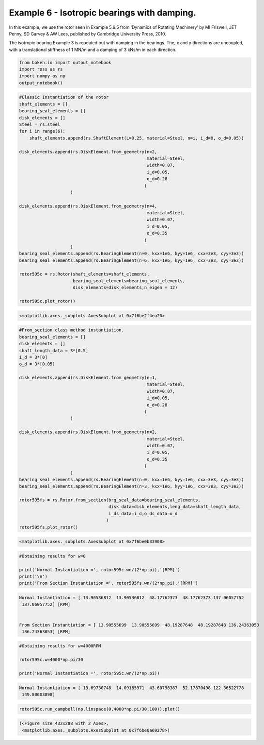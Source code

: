 
Example 6 - Isotropic bearings with damping.
============================================

In this example, we use the rotor seen in Example 5.9.5 from ‘Dynamics
of Rotating Machinery’ by MI Friswell, JET Penny, SD Garvey & AW Lees,
published by Cambridge University Press, 2010.

The isotropic bearing Example 3 is repeated but with damping in the
bearings. The, x and y directions are uncoupled, with a translational
stiffness of 1 MN/m and a damping of 3 kNs/m in each direction.

.. code:: ipython3

    from bokeh.io import output_notebook
    import ross as rs
    import numpy as np
    output_notebook()



.. raw:: html

    
        <div class="bk-root">
            <a href="https://bokeh.pydata.org" target="_blank" class="bk-logo bk-logo-small bk-logo-notebook"></a>
            <span id="1001">Loading BokehJS ...</span>
        </div>




.. code:: ipython3

    #Classic Instantiation of the rotor
    shaft_elements = []
    bearing_seal_elements = []
    disk_elements = []
    Steel = rs.steel
    for i in range(6):
        shaft_elements.append(rs.ShaftElement(L=0.25, material=Steel, n=i, i_d=0, o_d=0.05))
    
    disk_elements.append(rs.DiskElement.from_geometry(n=2,
                                                      material=Steel, 
                                                      width=0.07,
                                                      i_d=0.05, 
                                                      o_d=0.28
                                                     )
                        )
    
    disk_elements.append(rs.DiskElement.from_geometry(n=4,
                                                      material=Steel, 
                                                      width=0.07,
                                                      i_d=0.05, 
                                                      o_d=0.35
                                                     )
                        )
    bearing_seal_elements.append(rs.BearingElement(n=0, kxx=1e6, kyy=1e6, cxx=3e3, cyy=3e3))
    bearing_seal_elements.append(rs.BearingElement(n=6, kxx=1e6, kyy=1e6, cxx=3e3, cyy=3e3))
    
    rotor595c = rs.Rotor(shaft_elements=shaft_elements,
                         bearing_seal_elements=bearing_seal_elements,
                         disk_elements=disk_elements,n_eigen = 12)
    
    rotor595c.plot_rotor()




.. code-block:: text

    <matplotlib.axes._subplots.AxesSubplot at 0x7f6be2f4ea20>




.. image:: example_05_09_05_files/example_05_09_05_2_1.png


.. code:: ipython3

    #From_section class method instantiation.
    bearing_seal_elements = []
    disk_elements = []
    shaft_length_data = 3*[0.5]
    i_d = 3*[0]
    o_d = 3*[0.05]
    
    disk_elements.append(rs.DiskElement.from_geometry(n=1,
                                                      material=Steel, 
                                                      width=0.07,
                                                      i_d=0.05, 
                                                      o_d=0.28
                                                     )
                        )
    
    disk_elements.append(rs.DiskElement.from_geometry(n=2,
                                                      material=Steel, 
                                                      width=0.07,
                                                      i_d=0.05, 
                                                      o_d=0.35
                                                     )
                        )
    bearing_seal_elements.append(rs.BearingElement(n=0, kxx=1e6, kyy=1e6, cxx=3e3, cyy=3e3))
    bearing_seal_elements.append(rs.BearingElement(n=3, kxx=1e6, kyy=1e6, cxx=3e3, cyy=3e3))
    
    rotor595fs = rs.Rotor.from_section(brg_seal_data=bearing_seal_elements,
                                       disk_data=disk_elements,leng_data=shaft_length_data,
                                       i_ds_data=i_d,o_ds_data=o_d
                                      )
    rotor595fs.plot_rotor()





.. code-block:: text

    <matplotlib.axes._subplots.AxesSubplot at 0x7f6be0b33908>




.. image:: example_05_09_05_files/example_05_09_05_3_1.png


.. code:: ipython3

    #Obtaining results for w=0 
    
    print('Normal Instantiation =', rotor595c.wn/(2*np.pi),'[RPM]')
    print('\n')
    print('From Section Instantiation =', rotor595fs.wn/(2*np.pi),'[RPM]')


.. code-block:: text

    Normal Instantiation = [ 13.90536812  13.90536812  48.17762373  48.17762373 137.06057752
     137.06057752] [RPM]
    
    
    From Section Instantiation = [ 13.90555699  13.90555699  48.19287648  48.19287648 136.24363053
     136.24363053] [RPM]


.. code:: ipython3

    #Obtaining results for w=4000RPM 
    
    rotor595c.w=4000*np.pi/30
    
    print('Normal Instantiation =', rotor595c.wn/(2*np.pi))


.. code-block:: text

    Normal Instantiation = [ 13.69730748  14.09185971  43.60796387  52.17870498 122.36522778
     149.80603898]


.. code:: ipython3

    rotor595c.run_campbell(np.linspace(0,4000*np.pi/30,100)).plot()




.. code-block:: text

    (<Figure size 432x288 with 2 Axes>,
     <matplotlib.axes._subplots.AxesSubplot at 0x7f6be0a69278>)




.. image:: example_05_09_05_files/example_05_09_05_6_1.png

